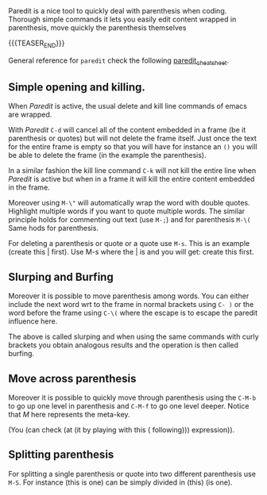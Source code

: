 #+BEGIN_COMMENT
.. title: Paredit
.. slug: paredit
.. date: 2019-08-17 18:21:43 UTC+02:00
.. tags: emacs, parenthesis
.. category: 
.. link: 
.. description: 
.. type: text

#+END_COMMENT


#+BEGIN_HTML
<br>
<br>
#+END_HTML

Paredit is a nice tool to quickly deal with parenthesis when
coding. Thorough simple commands it lets you easily edit content
wrapped in parenthesis, move quickly the parenthesis themselves 

{{{TEASER_END}}}

General reference for =paredit= check the following [[http://pub.gajendra.net/src/paredit-refcard.pdf][paredit_cheat_sheet]].

** Simple opening and killing.


   When /Paredit/ is active, the usual delete and kill line commands
   of emacs are wrapped.
   
   With /Paredit/ =C-d= will cancel all of the content embedded in a
   frame (be it parenthesis or quotes) but will not delete the frame
   itself. Just once the text for the entire frame is empty so that
   you will have for instance an =()=  you will be able to delete the
   frame (in the example the parenthesis).

   In a similar fashion the kill line command =C-k= will not kill the
   entire line when /Paredit/ is active but when in a frame it will
   kill the entire content embedded in the frame.

   Moreover using =M-\"= will automatically wrap the word with double
   quotes. Highlight multiple words if you want to quote multiple
   words. The similar principle holds for commenting out text (use
   =M-;=) and for parenthesis =M-\(= Same hods for parenthesis.

   For deleting a parenthesis or quote or a quote use =M-s=.  This is
   an example (create this | first). Use M-s where the | is and you
   will get: create this first.

** Slurping and Burfing

   Moreover it is possible to move parenthesis among words. You can
   either include the next word wrt to the frame in normal brackets
   using =C- )= or the word before the frame using =C-\(= where the
   escape is to escape the paredit influence here.

   The above is called slurping and when using the same commands with
   curly brackets you obtain analogous results and the operation is then
   called burfing.

** Move across parenthesis
   Moreover it is possible to quickly move through parenthesis using the
   =C-M-b= to go up one level in parenthesis and =C-M-f= to go one level
   deeper. Notice that /M/ here represents the meta-key.

   (You (can check (at (it by playing with this ( following)))
   expression)).

** Splitting parenthesis

   For splitting a single parenthesis or quote into two different
   parenthesis use =M-S=. For instance (this is one) can be simply
   divided in (this) (is one).



